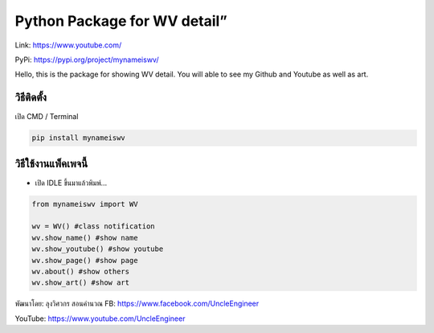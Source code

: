 Python Package for WV detail”
=============================

Link: https://www.youtube.com/

PyPi: https://pypi.org/project/mynameiswv/

Hello, this is the package for showing WV detail. You will able to see
my Github and Youtube as well as art.

วิธีติดตั้ง
~~~~~~~~~~~

เปิด CMD / Terminal

.. code:: python

   pip install mynameiswv

วิธีใช้งานแพ็คเพจนี้
~~~~~~~~~~~~~~~~~~~~

-  เปิด IDLE ขึ้นมาแล้วพิมพ์…

.. code:: python

   from mynameiswv import WV

   wv = WV() #class notification
   wv.show_name() #show name
   wv.show_youtube() #show youtube
   wv.show_page() #show page
   wv.about() #show others
   wv.show_art() #show art

พัฒนาโดย: ลุงวิศวกร สอนคำนวณ FB: https://www.facebook.com/UncleEngineer

YouTube: https://www.youtube.com/UncleEngineer
